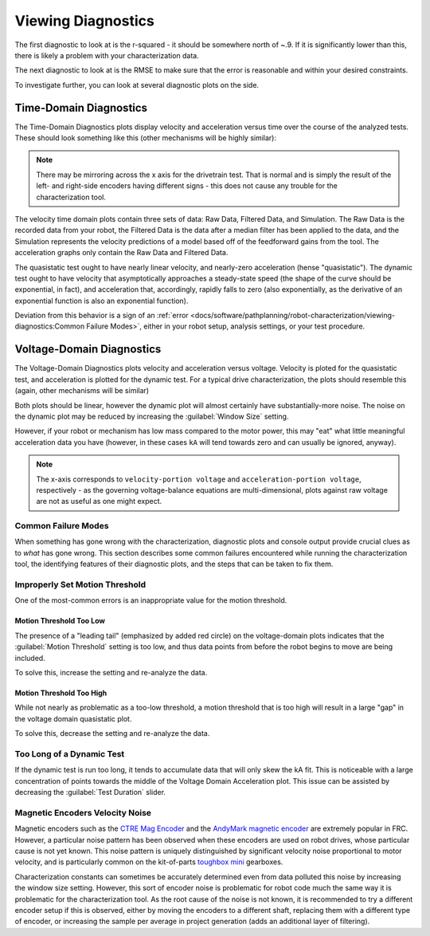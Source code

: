 Viewing Diagnostics
===================

The first diagnostic to look at is the r-squared - it should be somewhere north of ~.9. If it is significantly lower than this, there is likely a problem with your characterization data.

The next diagnostic to look at is the RMSE to make sure that the error is reasonable and within your desired constraints.

To investigate further, you can look at several diagnostic plots on the side.

.. image:: images/plot-view.png
   :alt: Diagnostic plot location

Time-Domain Diagnostics
-----------------------

The Time-Domain Diagnostics plots display velocity and acceleration versus time over the course of the analyzed tests. These should look something like this (other mechanisms will be highly similar):

.. image:: images/quasistatic-timedomain-plots.png
   :alt: Picture of the quasistatic time domain plots

.. image:: images/dynamic-timedomain-plots.png
   :alt: Picture of the dynamic time domain plots

.. note:: There may be mirroring across the x axis for the drivetrain test. That is normal and is simply the result of the left- and right-side encoders having different signs - this does not cause any trouble for the characterization tool.

The velocity time domain plots contain three sets of data: Raw Data, Filtered Data, and Simulation. The Raw Data is the recorded data from your robot, the Filtered Data is the data after a median filter has been applied to the data, and the Simulation represents the velocity predictions of a model based off of the feedforward gains from the tool. The acceleration graphs only contain the Raw Data and Filtered Data.

The quasistatic test ought to have nearly linear velocity, and nearly-zero acceleration (hense "quasistatic"). The dynamic test ought to have velocity that asymptotically approaches a steady-state speed (the shape of the curve should be exponential, in fact), and acceleration that, accordingly, rapidly falls to zero (also exponentially, as the derivative of an exponential function is also an exponential function).

Deviation from this behavior is a sign of an :ref:`error <docs/software/pathplanning/robot-characterization/viewing-diagnostics:Common Failure Modes>`, either in your robot setup, analysis settings, or your test procedure.

Voltage-Domain Diagnostics
--------------------------

The Voltage-Domain Diagnostics plots velocity and acceleration versus voltage. Velocity is ploted for the quasistatic test, and acceleration is plotted for the dynamic test. For a typical drive characterization, the plots should resemble this (again, other mechanisms will be similar)

.. image:: images/voltagedomain-plots.png
   :alt: Voltage domain plots picture

Both plots should be linear, however the dynamic plot will almost certainly have substantially-more noise. The noise on the dynamic plot may be reduced by increasing the :guilabel:`Window Size` setting.

.. image:: images/window-size-selector.png
   :alt: Picture of the window size selector

However, if your robot or mechanism has low mass compared to the motor power, this may "eat" what little meaningful acceleration data you have (however, in these cases ``kA`` will tend towards zero and can usually be ignored, anyway).

.. note:: The x-axis corresponds to ``velocity-portion voltage`` and ``acceleration-portion voltage``, respectively - as the governing voltage-balance equations are multi-dimensional, plots against raw voltage are not as useful as one might expect.

Common Failure Modes
^^^^^^^^^^^^^^^^^^^^

When something has gone wrong with the characterization, diagnostic plots and console output provide crucial clues as to *what* has gone wrong.  This section describes some common failures encountered while running the characterization tool, the identifying features of their diagnostic plots, and the steps that can be taken to fix them.

Improperly Set Motion Threshold
^^^^^^^^^^^^^^^^^^^^^^^^^^^^^^^

One of the most-common errors is an inappropriate value for the motion threshold.

.. image:: images/motionthreshold-selector.png
   :alt: Motion threshold selector

Motion Threshold Too Low
~~~~~~~~~~~~~~~~~~~~~~~~

.. image:: images/lowthreshold-voltage.png
   :alt: Voltage domain plot with threshold too low

The presence of a "leading tail" (emphasized by added red circle) on the voltage-domain plots indicates that the :guilabel:`Motion Threshold` setting is too low, and thus data points from before the robot begins to move are being included.

To solve this, increase the setting and re-analyze the data.

Motion Threshold Too High
~~~~~~~~~~~~~~~~~~~~~~~~~

.. image:: images/highthreshold-voltage.png
   :alt: Voltage domain plot with threshold too high

While not nearly as problematic as a too-low threshold, a motion threshold that is too high will result in a large "gap" in the voltage domain quasistatic plot.

To solve this, decrease the setting and re-analyze the data.

Too Long of a Dynamic Test
^^^^^^^^^^^^^^^^^^^^^^^^^^

.. image:: images/dynamic-test-too-long.png
   :alt: Voltage domain plot with threshold too high

If the dynamic test is run too long, it tends to accumulate data that will only skew the kA fit. This is noticeable with a large concentration of points towards the middle of the Voltage Domain Acceleration plot. This issue can be assisted by decreasing the :guilabel:`Test Duration` slider.

.. image:: images/test-duration-slider.png
   :alt: Voltage domain plot with threshold too high

Magnetic Encoders Velocity Noise
^^^^^^^^^^^^^^^^^^^^^^^^^^^^^^^^

.. image:: images/magencoder-emi-time.png
   :alt: Time domain plot with mag encoder EMI

.. image:: images/magencoder-emi-voltage.png
   :alt: Voltage domain plot with mag encoder EMI

Magnetic encoders such as the `CTRE Mag Encoder <https://newsite.ctr-electronics.com/srx-mag-encoder/>`__ and the `AndyMark magnetic encoder <https://www.andymark.com/products/am-mag-encoder>`__ are extremely popular in FRC.  However, a particular noise pattern has been observed when these encoders are used on robot drives, whose particular cause is not yet known.  This noise pattern is uniquely distinguished by significant velocity noise proportional to motor velocity, and is particularly common on the kit-of-parts `toughbox mini <https://www.andymark.com/products/toughbox-mini-options>`__ gearboxes.

Characterization constants can sometimes be accurately determined even from data polluted this noise by increasing the window size setting.  However, this sort of encoder noise is problematic for robot code much the same way it is problematic for the characterization tool.  As the root cause of the noise is not known, it is recommended to try a different encoder setup if this is observed, either by moving the encoders to a different shaft, replacing them with a different type of encoder, or increasing the sample per average in project generation (adds an additional layer of filtering).

